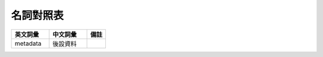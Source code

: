 ==========
名詞對照表
==========

.. list-table::
   :widths: 40 40 20
   :header-rows: 1

   * - 英文詞彙
     - 中文詞彙
     - 備註

   * - metadata
     - 後設資料
     -

